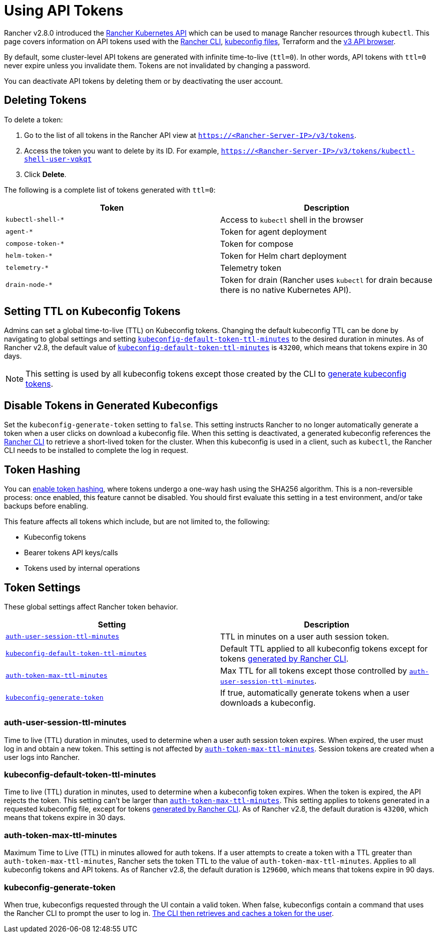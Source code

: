 = Using API Tokens

Rancher v2.8.0 introduced the xref:api/api-reference.adoc[Rancher Kubernetes API] which can be used to manage Rancher resources through `kubectl`. This page covers information on API tokens used with the xref:rancher-admin/cli/rancher-cli.adoc[Rancher CLI], xref:cluster-admin/manage-clusters/access-clusters/authorized-cluster-endpoint.adoc#_about_the_kubeconfig_file[kubeconfig files], Terraform and the xref:api/v3-rancher-api-guide.adoc#_enable_view_in_api[v3 API browser].

By default, some cluster-level API tokens are generated with infinite time-to-live (`ttl=0`). In other words, API tokens with `ttl=0` never expire unless you invalidate them. Tokens are not invalidated by changing a password.

You can deactivate API tokens by deleting them or by deactivating the user account.

== Deleting Tokens

To delete a token:

. Go to the list of all tokens in the Rancher API view at `https://<Rancher-Server-IP>/v3/tokens`.
. Access the token you want to delete by its ID. For example, `https://<Rancher-Server-IP>/v3/tokens/kubectl-shell-user-vqkqt`
. Click *Delete*.

The following is a complete list of tokens generated with `ttl=0`:

|===
| Token | Description

| `kubectl-shell-*`
| Access to `kubectl` shell in the browser

| `agent-*`
| Token for agent deployment

| `compose-token-*`
| Token for compose

| `helm-token-*`
| Token for Helm chart deployment

| `telemetry-*`
| Telemetry token

| `drain-node-*`
| Token for drain (Rancher uses `kubectl` for drain because there is no native Kubernetes API).
|===

== Setting TTL on Kubeconfig Tokens

Admins can set a global time-to-live (TTL) on Kubeconfig tokens. Changing the default kubeconfig TTL can be done by navigating to global settings and setting <<_kubeconfig_default_token_ttl_minutes,`kubeconfig-default-token-ttl-minutes`>> to the desired duration in minutes. As of Rancher v2.8, the default value of <<_kubeconfig_default_token_ttl_minutes,`kubeconfig-default-token-ttl-minutes`>> is `43200`, which means that tokens expire in 30 days.

[NOTE]
====

This setting is used by all kubeconfig tokens except those created by the CLI to <<_disable_tokens_in_generated_kubeconfigs,generate kubeconfig tokens>>.
====


== Disable Tokens in Generated Kubeconfigs

Set the `kubeconfig-generate-token` setting to `false`. This setting instructs Rancher to no longer automatically generate a token when a user clicks on download a kubeconfig file. When this setting is deactivated, a generated kubeconfig references the xref:rancher-admin/cli/kubectl.adoc#_authentication_with_kubectl_and_kubeconfig_tokens_with_ttl[Rancher CLI] to retrieve a short-lived token for the cluster. When this kubeconfig is used in a client, such as `kubectl`, the Rancher CLI needs to be installed to complete the log in request.

== Token Hashing

You can xref:rancher-admin/experimental-features/experimental-features.adoc[enable token hashing], where tokens undergo a one-way hash using the SHA256 algorithm. This is a non-reversible process: once enabled, this feature cannot be disabled. You should first evaluate this setting in a test environment, and/or take backups before enabling.

This feature affects all tokens which include, but are not limited to, the following:

* Kubeconfig tokens
* Bearer tokens API keys/calls
* Tokens used by internal operations

== Token Settings

These global settings affect Rancher token behavior.

|===
| Setting | Description

| <<_auth_user_session_ttl_minutes,`auth-user-session-ttl-minutes`>>
| TTL in minutes on a user auth session token.

| <<_kubeconfig_default_token_ttl_minutes,`kubeconfig-default-token-ttl-minutes`>>
| Default TTL applied to all kubeconfig tokens except for tokens <<_disable_tokens_in_generated_kubeconfigs,generated by Rancher CLI>>.

| <<_auth_token_max_ttl_minutes,`auth-token-max-ttl-minutes`>>
| Max TTL for all tokens except those controlled by <<_auth_user_session_ttl_minutes,`auth-user-session-ttl-minutes`>>.

| <<_kubeconfig_generate_token,`kubeconfig-generate-token`>>
| If true, automatically generate tokens when a user downloads a kubeconfig.
|===

=== auth-user-session-ttl-minutes

Time to live (TTL) duration in minutes, used to determine when a user auth session token expires. When expired, the user must log in and obtain a new token. This setting is not affected by <<_auth_token_max_ttl_minutes,`auth-token-max-ttl-minutes`>>. Session tokens are created when a user logs into Rancher.

=== kubeconfig-default-token-ttl-minutes

Time to live (TTL) duration in minutes, used to determine when a kubeconfig token expires. When the token is expired, the API rejects the token. This setting can't be larger than <<_auth_token_max_ttl_minutes,`auth-token-max-ttl-minutes`>>. This setting applies to tokens generated in a requested kubeconfig file, except for tokens <<_disable_tokens_in_generated_kubeconfigs,generated by Rancher CLI>>. As of Rancher v2.8, the default duration is `43200`, which means that tokens expire in 30 days.

=== auth-token-max-ttl-minutes

Maximum Time to Live (TTL) in minutes allowed for auth tokens. If a user attempts to create a token with a TTL greater than `auth-token-max-ttl-minutes`, Rancher sets the token TTL to the value of `auth-token-max-ttl-minutes`. Applies to all kubeconfig tokens and API tokens. As of Rancher v2.8, the default duration is `129600`, which means that tokens expire in 90 days.

=== kubeconfig-generate-token

When true, kubeconfigs requested through the UI contain a valid token. When false, kubeconfigs contain a command that uses the Rancher CLI to prompt the user to log in. xref:rancher-admin/cli/kubectl.adoc#_authentication_with_kubectl_and_kubeconfig_tokens_with_ttl[The CLI then retrieves and caches a token for the user].
